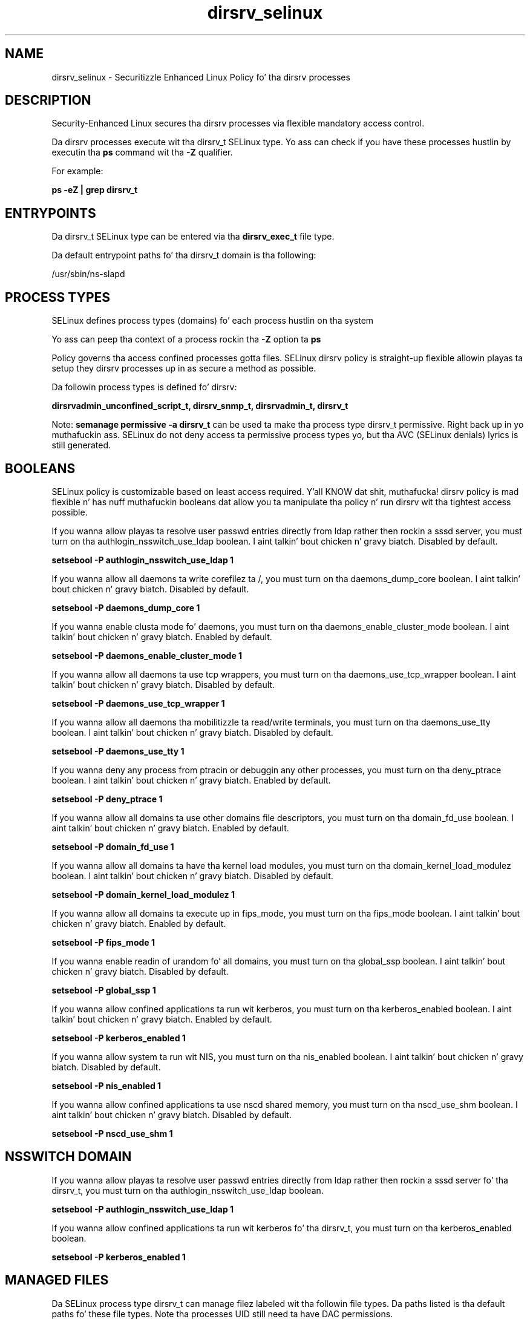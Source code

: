 .TH  "dirsrv_selinux"  "8"  "14-12-02" "dirsrv" "SELinux Policy dirsrv"
.SH "NAME"
dirsrv_selinux \- Securitizzle Enhanced Linux Policy fo' tha dirsrv processes
.SH "DESCRIPTION"

Security-Enhanced Linux secures tha dirsrv processes via flexible mandatory access control.

Da dirsrv processes execute wit tha dirsrv_t SELinux type. Yo ass can check if you have these processes hustlin by executin tha \fBps\fP command wit tha \fB\-Z\fP qualifier.

For example:

.B ps -eZ | grep dirsrv_t


.SH "ENTRYPOINTS"

Da dirsrv_t SELinux type can be entered via tha \fBdirsrv_exec_t\fP file type.

Da default entrypoint paths fo' tha dirsrv_t domain is tha following:

/usr/sbin/ns-slapd
.SH PROCESS TYPES
SELinux defines process types (domains) fo' each process hustlin on tha system
.PP
Yo ass can peep tha context of a process rockin tha \fB\-Z\fP option ta \fBps\bP
.PP
Policy governs tha access confined processes gotta files.
SELinux dirsrv policy is straight-up flexible allowin playas ta setup they dirsrv processes up in as secure a method as possible.
.PP
Da followin process types is defined fo' dirsrv:

.EX
.B dirsrvadmin_unconfined_script_t, dirsrv_snmp_t, dirsrvadmin_t, dirsrv_t
.EE
.PP
Note:
.B semanage permissive -a dirsrv_t
can be used ta make tha process type dirsrv_t permissive. Right back up in yo muthafuckin ass. SELinux do not deny access ta permissive process types yo, but tha AVC (SELinux denials) lyrics is still generated.

.SH BOOLEANS
SELinux policy is customizable based on least access required. Y'all KNOW dat shit, muthafucka!  dirsrv policy is mad flexible n' has nuff muthafuckin booleans dat allow you ta manipulate tha policy n' run dirsrv wit tha tightest access possible.


.PP
If you wanna allow playas ta resolve user passwd entries directly from ldap rather then rockin a sssd server, you must turn on tha authlogin_nsswitch_use_ldap boolean. I aint talkin' bout chicken n' gravy biatch. Disabled by default.

.EX
.B setsebool -P authlogin_nsswitch_use_ldap 1

.EE

.PP
If you wanna allow all daemons ta write corefilez ta /, you must turn on tha daemons_dump_core boolean. I aint talkin' bout chicken n' gravy biatch. Disabled by default.

.EX
.B setsebool -P daemons_dump_core 1

.EE

.PP
If you wanna enable clusta mode fo' daemons, you must turn on tha daemons_enable_cluster_mode boolean. I aint talkin' bout chicken n' gravy biatch. Enabled by default.

.EX
.B setsebool -P daemons_enable_cluster_mode 1

.EE

.PP
If you wanna allow all daemons ta use tcp wrappers, you must turn on tha daemons_use_tcp_wrapper boolean. I aint talkin' bout chicken n' gravy biatch. Disabled by default.

.EX
.B setsebool -P daemons_use_tcp_wrapper 1

.EE

.PP
If you wanna allow all daemons tha mobilitizzle ta read/write terminals, you must turn on tha daemons_use_tty boolean. I aint talkin' bout chicken n' gravy biatch. Disabled by default.

.EX
.B setsebool -P daemons_use_tty 1

.EE

.PP
If you wanna deny any process from ptracin or debuggin any other processes, you must turn on tha deny_ptrace boolean. I aint talkin' bout chicken n' gravy biatch. Enabled by default.

.EX
.B setsebool -P deny_ptrace 1

.EE

.PP
If you wanna allow all domains ta use other domains file descriptors, you must turn on tha domain_fd_use boolean. I aint talkin' bout chicken n' gravy biatch. Enabled by default.

.EX
.B setsebool -P domain_fd_use 1

.EE

.PP
If you wanna allow all domains ta have tha kernel load modules, you must turn on tha domain_kernel_load_modulez boolean. I aint talkin' bout chicken n' gravy biatch. Disabled by default.

.EX
.B setsebool -P domain_kernel_load_modulez 1

.EE

.PP
If you wanna allow all domains ta execute up in fips_mode, you must turn on tha fips_mode boolean. I aint talkin' bout chicken n' gravy biatch. Enabled by default.

.EX
.B setsebool -P fips_mode 1

.EE

.PP
If you wanna enable readin of urandom fo' all domains, you must turn on tha global_ssp boolean. I aint talkin' bout chicken n' gravy biatch. Disabled by default.

.EX
.B setsebool -P global_ssp 1

.EE

.PP
If you wanna allow confined applications ta run wit kerberos, you must turn on tha kerberos_enabled boolean. I aint talkin' bout chicken n' gravy biatch. Enabled by default.

.EX
.B setsebool -P kerberos_enabled 1

.EE

.PP
If you wanna allow system ta run wit NIS, you must turn on tha nis_enabled boolean. I aint talkin' bout chicken n' gravy biatch. Disabled by default.

.EX
.B setsebool -P nis_enabled 1

.EE

.PP
If you wanna allow confined applications ta use nscd shared memory, you must turn on tha nscd_use_shm boolean. I aint talkin' bout chicken n' gravy biatch. Disabled by default.

.EX
.B setsebool -P nscd_use_shm 1

.EE

.SH NSSWITCH DOMAIN

.PP
If you wanna allow playas ta resolve user passwd entries directly from ldap rather then rockin a sssd server fo' tha dirsrv_t, you must turn on tha authlogin_nsswitch_use_ldap boolean.

.EX
.B setsebool -P authlogin_nsswitch_use_ldap 1
.EE

.PP
If you wanna allow confined applications ta run wit kerberos fo' tha dirsrv_t, you must turn on tha kerberos_enabled boolean.

.EX
.B setsebool -P kerberos_enabled 1
.EE

.SH "MANAGED FILES"

Da SELinux process type dirsrv_t can manage filez labeled wit tha followin file types.  Da paths listed is tha default paths fo' these file types.  Note tha processes UID still need ta have DAC permissions.

.br
.B cluster_conf_t

	/etc/cluster(/.*)?
.br

.br
.B cluster_var_lib_t

	/var/lib/pcsd(/.*)?
.br
	/var/lib/cluster(/.*)?
.br
	/var/lib/openais(/.*)?
.br
	/var/lib/pengine(/.*)?
.br
	/var/lib/corosync(/.*)?
.br
	/usr/lib/heartbeat(/.*)?
.br
	/var/lib/heartbeat(/.*)?
.br
	/var/lib/pacemaker(/.*)?
.br

.br
.B cluster_var_run_t

	/var/run/crm(/.*)?
.br
	/var/run/cman_.*
.br
	/var/run/rsctmp(/.*)?
.br
	/var/run/aisexec.*
.br
	/var/run/heartbeat(/.*)?
.br
	/var/run/cpglockd\.pid
.br
	/var/run/corosync\.pid
.br
	/var/run/rgmanager\.pid
.br
	/var/run/cluster/rgmanager\.sk
.br

.br
.B dirsrv_config_t

	/etc/dirsrv(/.*)?
.br

.br
.B dirsrv_tmp_t


.br
.B dirsrv_tmpfs_t


.br
.B dirsrv_var_lib_t

	/var/lib/dirsrv(/.*)?
.br

.br
.B dirsrv_var_lock_t

	/var/lock/dirsrv(/.*)?
.br

.br
.B dirsrv_var_log_t

	/var/log/dirsrv(/.*)?
.br

.br
.B dirsrv_var_run_t

	/var/run/slapd.*
.br
	/var/run/dirsrv(/.*)?
.br

.br
.B faillog_t

	/var/log/btmp.*
.br
	/var/log/faillog.*
.br
	/var/log/tallylog.*
.br
	/var/run/faillock(/.*)?
.br

.br
.B krb5_host_rcache_t

	/var/cache/krb5rcache(/.*)?
.br
	/var/tmp/nfs_0
.br
	/var/tmp/DNS_25
.br
	/var/tmp/host_0
.br
	/var/tmp/imap_0
.br
	/var/tmp/HTTP_23
.br
	/var/tmp/HTTP_48
.br
	/var/tmp/ldap_55
.br
	/var/tmp/ldap_487
.br
	/var/tmp/ldapmap1_0
.br

.br
.B lastlog_t

	/var/log/lastlog.*
.br

.br
.B root_t

	/
.br
	/initrd
.br

.br
.B security_t

	/selinux
.br

.SH FILE CONTEXTS
SELinux requires filez ta have a extended attribute ta define tha file type.
.PP
Yo ass can peep tha context of a gangbangin' file rockin tha \fB\-Z\fP option ta \fBls\bP
.PP
Policy governs tha access confined processes gotta these files.
SELinux dirsrv policy is straight-up flexible allowin playas ta setup they dirsrv processes up in as secure a method as possible.
.PP

.PP
.B EQUIVALENCE DIRECTORIES

.PP
dirsrv policy stores data wit multiple different file context types under tha /var/log/dirsrv directory.  If you wanna store tha data up in a gangbangin' finger-lickin' different directory you can use tha semanage command ta create a equivalence mapping.  If you wanted ta store dis data under tha /srv dirctory you would execute tha followin command:
.PP
.B semanage fcontext -a -e /var/log/dirsrv /srv/dirsrv
.br
.B restorecon -R -v /srv/dirsrv
.PP

.PP
.B STANDARD FILE CONTEXT

SELinux defines tha file context types fo' tha dirsrv, if you wanted to
store filez wit these types up in a gangbangin' finger-lickin' diffent paths, you need ta execute tha semanage command ta sepecify alternate labelin n' then use restorecon ta put tha labels on disk.

.B semanage fcontext -a -t dirsrv_config_t '/srv/dirsrv/content(/.*)?'
.br
.B restorecon -R -v /srv/mydirsrv_content

Note: SELinux often uses regular expressions ta specify labels dat match multiple files.

.I Da followin file types is defined fo' dirsrv:


.EX
.PP
.B dirsrv_config_t
.EE

- Set filez wit tha dirsrv_config_t type, if you wanna treat tha filez as dirsrv configuration data, probably stored under tha /etc directory.


.EX
.PP
.B dirsrv_exec_t
.EE

- Set filez wit tha dirsrv_exec_t type, if you wanna transizzle a executable ta tha dirsrv_t domain.


.EX
.PP
.B dirsrv_share_t
.EE

- Set filez wit tha dirsrv_share_t type, if you wanna treat tha filez as dirsrv share data.


.EX
.PP
.B dirsrv_snmp_exec_t
.EE

- Set filez wit tha dirsrv_snmp_exec_t type, if you wanna transizzle a executable ta tha dirsrv_snmp_t domain.


.EX
.PP
.B dirsrv_snmp_var_log_t
.EE

- Set filez wit tha dirsrv_snmp_var_log_t type, if you wanna treat tha data as dirsrv snmp var log data, probably stored under tha /var/log directory.


.EX
.PP
.B dirsrv_snmp_var_run_t
.EE

- Set filez wit tha dirsrv_snmp_var_run_t type, if you wanna store tha dirsrv snmp filez under tha /run or /var/run directory.


.EX
.PP
.B dirsrv_tmp_t
.EE

- Set filez wit tha dirsrv_tmp_t type, if you wanna store dirsrv temporary filez up in tha /tmp directories.


.EX
.PP
.B dirsrv_tmpfs_t
.EE

- Set filez wit tha dirsrv_tmpfs_t type, if you wanna store dirsrv filez on a tmpfs file system.


.EX
.PP
.B dirsrv_var_lib_t
.EE

- Set filez wit tha dirsrv_var_lib_t type, if you wanna store tha dirsrv filez under tha /var/lib directory.


.EX
.PP
.B dirsrv_var_lock_t
.EE

- Set filez wit tha dirsrv_var_lock_t type, if you wanna treat tha filez as dirsrv var lock data, stored under tha /var/lock directory


.EX
.PP
.B dirsrv_var_log_t
.EE

- Set filez wit tha dirsrv_var_log_t type, if you wanna treat tha data as dirsrv var log data, probably stored under tha /var/log directory.


.EX
.PP
.B dirsrv_var_run_t
.EE

- Set filez wit tha dirsrv_var_run_t type, if you wanna store tha dirsrv filez under tha /run or /var/run directory.

.br
.TP 5
Paths:
/var/run/slapd.*, /var/run/dirsrv(/.*)?

.EX
.PP
.B dirsrvadmin_config_t
.EE

- Set filez wit tha dirsrvadmin_config_t type, if you wanna treat tha filez as dirsrvadmin configuration data, probably stored under tha /etc directory.

.br
.TP 5
Paths:
/etc/dirsrv/dsgw(/.*)?, /etc/dirsrv/admin-serv(/.*)?

.EX
.PP
.B dirsrvadmin_exec_t
.EE

- Set filez wit tha dirsrvadmin_exec_t type, if you wanna transizzle a executable ta tha dirsrvadmin_t domain.

.br
.TP 5
Paths:
/usr/sbin/stop-ds-admin, /usr/sbin/start-ds-admin, /usr/sbin/restart-ds-admin

.EX
.PP
.B dirsrvadmin_lock_t
.EE

- Set filez wit tha dirsrvadmin_lock_t type, if you wanna treat tha filez as dirsrvadmin lock data, stored under tha /var/lock directory


.EX
.PP
.B dirsrvadmin_tmp_t
.EE

- Set filez wit tha dirsrvadmin_tmp_t type, if you wanna store dirsrvadmin temporary filez up in tha /tmp directories.


.EX
.PP
.B dirsrvadmin_unconfined_script_exec_t
.EE

- Set filez wit tha dirsrvadmin_unconfined_script_exec_t type, if you wanna transizzle a executable ta tha dirsrvadmin_unconfined_script_t domain.

.br
.TP 5
Paths:
/usr/lib/dirsrv/cgi-bin/ds_create, /usr/lib/dirsrv/cgi-bin/ds_remove

.PP
Note: File context can be temporarily modified wit tha chcon command. Y'all KNOW dat shit, muthafucka!  If you wanna permanently chizzle tha file context you need ta use the
.B semanage fcontext
command. Y'all KNOW dat shit, muthafucka!  This will modify tha SELinux labelin database.  Yo ass will need ta use
.B restorecon
to apply tha labels.

.SH "COMMANDS"
.B semanage fcontext
can also be used ta manipulate default file context mappings.
.PP
.B semanage permissive
can also be used ta manipulate whether or not a process type is permissive.
.PP
.B semanage module
can also be used ta enable/disable/install/remove policy modules.

.B semanage boolean
can also be used ta manipulate tha booleans

.PP
.B system-config-selinux
is a GUI tool available ta customize SELinux policy settings.

.SH AUTHOR
This manual page was auto-generated using
.B "sepolicy manpage".

.SH "SEE ALSO"
selinux(8), dirsrv(8), semanage(8), restorecon(8), chcon(1), sepolicy(8)
, setsebool(8), dirsrv_snmp_selinux(8), dirsrv_snmp_selinux(8)</textarea>

<div id="button">
<br/>
<input type="submit" name="translate" value="Tranzizzle Dis Shiznit" />
</div>

</form> 

</div>

<div id="space3"></div>
<div id="disclaimer"><h2>Use this to translate your words into gangsta</h2>
<h2>Click <a href="more.html">here</a> to learn more about Gizoogle</h2></div>

</body>
</html>
